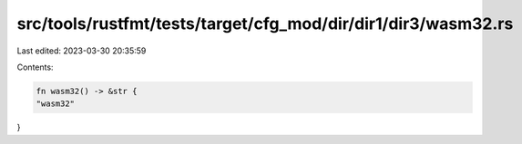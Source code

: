 src/tools/rustfmt/tests/target/cfg_mod/dir/dir1/dir3/wasm32.rs
==============================================================

Last edited: 2023-03-30 20:35:59

Contents:

.. code-block:: rs

    fn wasm32() -> &str {
    "wasm32"
}


